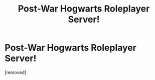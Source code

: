 #+TITLE: Post-War Hogwarts Roleplayer Server!

* Post-War Hogwarts Roleplayer Server!
:PROPERTIES:
:Score: 1
:DateUnix: 1516587806.0
:DateShort: 2018-Jan-22
:END:
[removed]


